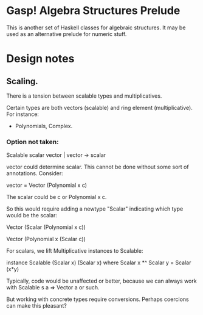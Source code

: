 * Gasp! Algebra Structures Prelude

This is another set of Haskell classes for algebraic structures.
It may be used as an alternative prelude for numeric stuff.

* Design notes

** Scaling.

There is a tension between scalable types and multiplicatives.

Certain types are both vectors (scalable) and ring element (multiplicative). For instance:

- Polynomials, Complex.

*** Option not taken:
Scalable scalar vector | vector -> scalar

vector could determine scalar. This cannot be done without some sort of annotations. Consider:

vector = Vector (Polynomial x c)

The scalar could be c or Polynomial x c.


So this would require adding a newtype "Scalar" indicating which type would be the scalar:

Vector (Scalar (Polynomial x c))

Vector (Polynomial x (Scalar c))


For scalars, we lift Multiplicative instances to Scalable:

instance Scalable (Scalar x) (Scalar x) where
  Scalar x *^ Scalar y = Scalar (x*y)


Typically, code would be unaffected or better, because
we can always work with Scalable s a => Vector a or such.

But working with concrete types require conversions. Perhaps coercions
can make this pleasant?
   

